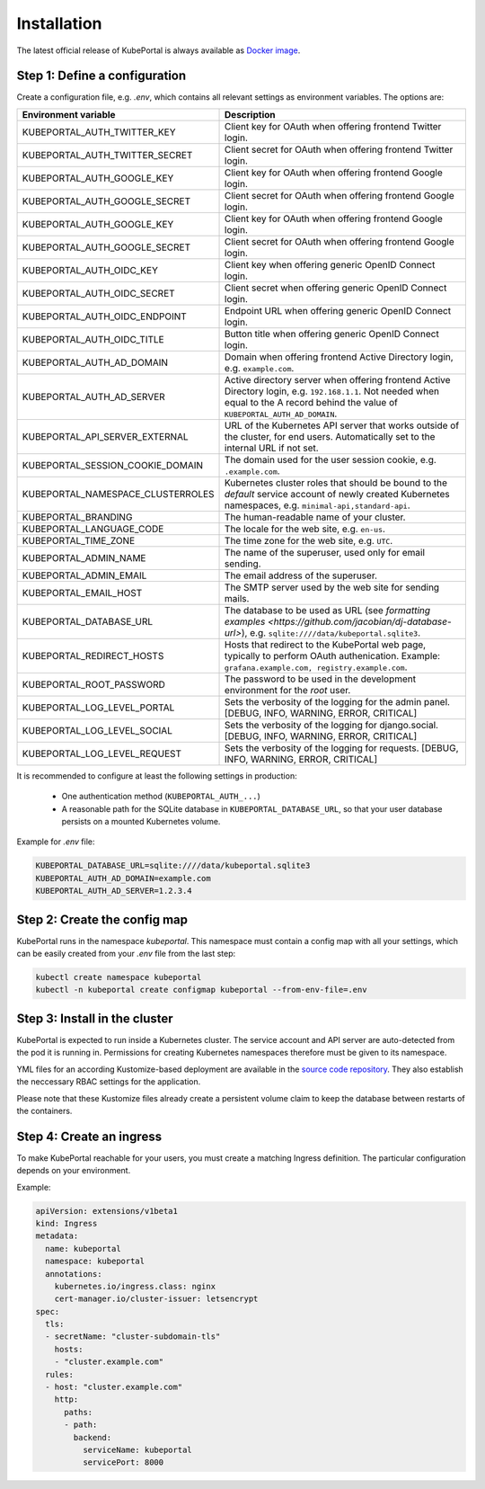 .. installation:

Installation
############

The latest official release of KubePortal is always available as `Docker image <https://hub.docker.com/r/troeger/kubeportal/>`__. 

Step 1: Define a configuration 
------------------------------

Create a configuration file, e.g. `.env`, which contains all relevant settings as environment variables. The options are:

===================================== ============================================================================
Environment variable                  Description
===================================== ============================================================================
KUBEPORTAL_AUTH_TWITTER_KEY           Client key for OAuth when offering frontend Twitter login.
KUBEPORTAL_AUTH_TWITTER_SECRET        Client secret for OAuth when offering frontend Twitter login.
KUBEPORTAL_AUTH_GOOGLE_KEY            Client key for OAuth when offering frontend Google login.
KUBEPORTAL_AUTH_GOOGLE_SECRET         Client secret for OAuth when offering frontend Google login.
KUBEPORTAL_AUTH_GOOGLE_KEY            Client key for OAuth when offering frontend Google login.
KUBEPORTAL_AUTH_GOOGLE_SECRET         Client secret for OAuth when offering frontend Google login.
KUBEPORTAL_AUTH_OIDC_KEY              Client key when offering generic OpenID Connect login.
KUBEPORTAL_AUTH_OIDC_SECRET           Client secret when offering generic OpenID Connect login.
KUBEPORTAL_AUTH_OIDC_ENDPOINT         Endpoint URL when offering generic OpenID Connect login.
KUBEPORTAL_AUTH_OIDC_TITLE            Button title when offering generic OpenID Connect login.
KUBEPORTAL_AUTH_AD_DOMAIN             Domain when offering frontend Active Directory login, e.g. ``example.com``.
KUBEPORTAL_AUTH_AD_SERVER             Active directory server when offering frontend Active Directory login, e.g. ``192.168.1.1``. Not needed when equal to the A record behind the value of ``KUBEPORTAL_AUTH_AD_DOMAIN``.
KUBEPORTAL_API_SERVER_EXTERNAL        URL of the Kubernetes API server that works outside of the cluster, for end users. Automatically set to the internal URL if not set. 
KUBEPORTAL_SESSION_COOKIE_DOMAIN      The domain used for the user session cookie, e.g. ``.example.com``.
KUBEPORTAL_NAMESPACE_CLUSTERROLES     Kubernetes cluster roles that should be bound to the *default* service account of newly created Kubernetes namespaces, e.g. ``minimal-api,standard-api``.
KUBEPORTAL_BRANDING                   The human-readable name of your cluster.
KUBEPORTAL_LANGUAGE_CODE              The locale for the web site, e.g. ``en-us``.
KUBEPORTAL_TIME_ZONE                  The time zone for the web site, e.g. ``UTC``.
KUBEPORTAL_ADMIN_NAME                 The name of the superuser, used only for email sending.
KUBEPORTAL_ADMIN_EMAIL                The email address of the superuser.
KUBEPORTAL_EMAIL_HOST                 The SMTP server used by the web site for sending mails.
KUBEPORTAL_DATABASE_URL               The database to be used as URL (see `formatting examples <https://github.com/jacobian/dj-database-url>`), e.g. ``sqlite:////data/kubeportal.sqlite3``.
KUBEPORTAL_REDIRECT_HOSTS             Hosts that redirect to the KubePortal web page, typically to perform OAuth authenication. Example: ``grafana.example.com, registry.example.com``.
KUBEPORTAL_ROOT_PASSWORD              The password to be used in the development environment for the `root` user. 
KUBEPORTAL_LOG_LEVEL_PORTAL           Sets the verbosity of the logging for the admin panel. [DEBUG, INFO, WARNING, ERROR, CRITICAL]
KUBEPORTAL_LOG_LEVEL_SOCIAL           Sets the verbosity of the logging for django.social. [DEBUG, INFO, WARNING, ERROR, CRITICAL]
KUBEPORTAL_LOG_LEVEL_REQUEST          Sets the verbosity of the logging for requests. [DEBUG, INFO, WARNING, ERROR, CRITICAL]
===================================== ============================================================================

It is recommended to configure at least the following settings in production:

  - One authentication method (``KUBEPORTAL_AUTH_...``)
  - A reasonable path for the SQLite database in ``KUBEPORTAL_DATABASE_URL``, so that your user database persists on a mounted Kubernetes volume.

Example for *.env* file:

.. code-block:: bash

  KUBEPORTAL_DATABASE_URL=sqlite:////data/kubeportal.sqlite3
  KUBEPORTAL_AUTH_AD_DOMAIN=example.com
  KUBEPORTAL_AUTH_AD_SERVER=1.2.3.4

Step 2: Create the config map
-----------------------------
KubePortal runs in the namespace `kubeportal`. This namespace must contain a config map with all your settings, which can be easily created from your `.env` file from the last step:

.. code-block:: bash

   kubectl create namespace kubeportal
   kubectl -n kubeportal create configmap kubeportal --from-env-file=.env

Step 3: Install in the cluster
------------------------------
KubePortal is expected to run inside a Kubernetes cluster. The service account and API server are auto-detected from the pod it is running in. Permissions for creating Kubernetes namespaces therefore must be given to its namespace. 

YML files for an according Kustomize-based deployment are available in the `source code repository <https://github.com/troeger/kubeportal/tree/master/deployment/k8s>`_. They also establish the neccessary RBAC settings for the application.

Please note that these Kustomize files already create a persistent volume claim to keep the database between restarts of the containers.

Step 4: Create an ingress
-------------------------
To make KubePortal reachable for your users, you must create a matching Ingress definition. The particular configuration depends on your environment.

Example:

.. code-block:: yml

   apiVersion: extensions/v1beta1
   kind: Ingress
   metadata:
     name: kubeportal
     namespace: kubeportal
     annotations:
       kubernetes.io/ingress.class: nginx
       cert-manager.io/cluster-issuer: letsencrypt
   spec:
     tls:
     - secretName: "cluster-subdomain-tls"
       hosts:
       - "cluster.example.com"
     rules:
     - host: "cluster.example.com"
       http: 
         paths: 
         - path: 
           backend:
             serviceName: kubeportal
             servicePort: 8000
